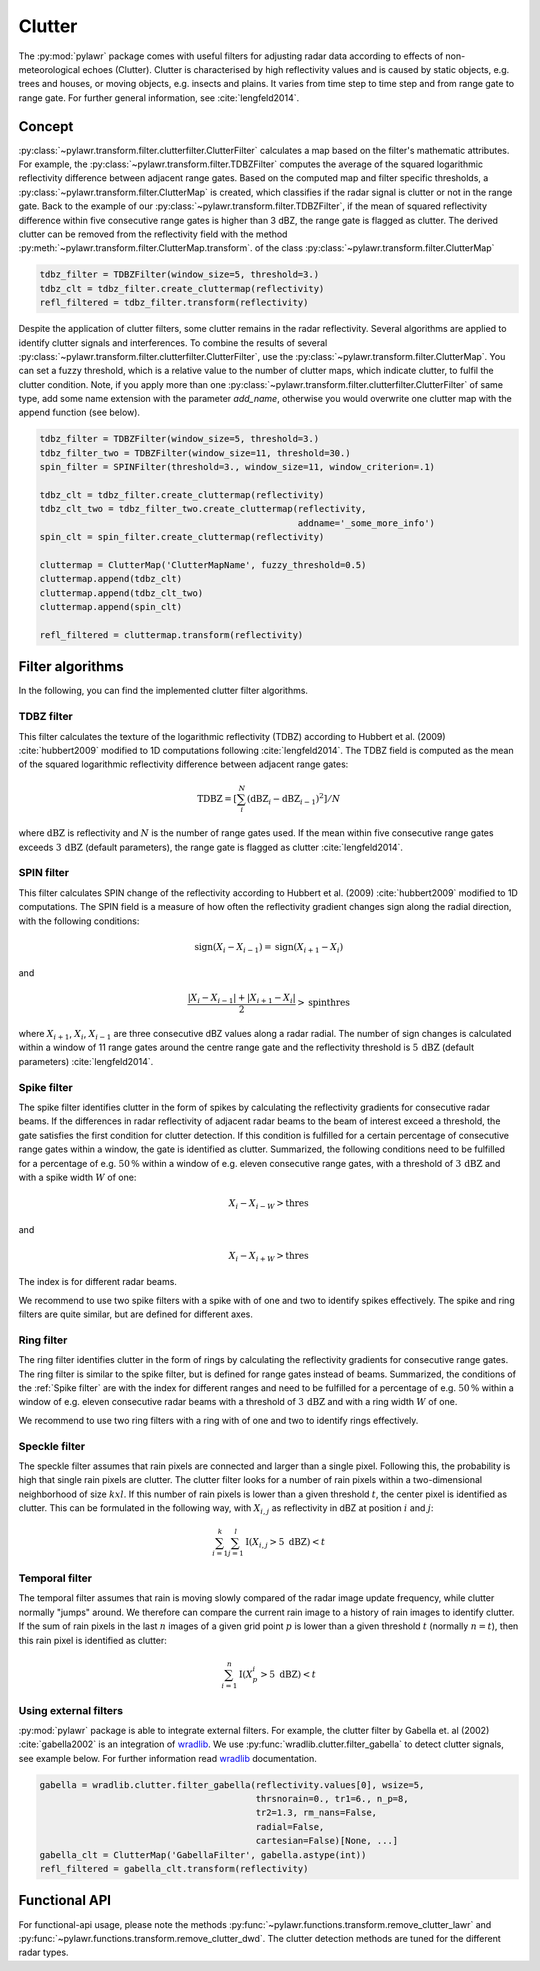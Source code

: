 Clutter
=======

The :py:mod:`pylawr` package comes with useful filters for adjusting radar data
according to effects of non-meteorological echoes (Clutter).
Clutter is characterised by high reflectivity values and is
caused by static objects, e.g. trees and houses, or moving objects, e.g. insects
and plains. It varies from time step to time step and from range gate to range
gate. For further general information, see :cite:`lengfeld2014`.

Concept
-------

:py:class:`~pylawr.transform.filter.clutterfilter.ClutterFilter` calculates a map based on the filter's
mathematic attributes. For example, the :py:class:`~pylawr.transform.filter.TDBZFilter`
computes the average of the squared logarithmic reflectivity difference between
adjacent range gates. Based on the computed map and filter specific thresholds,
a :py:class:`~pylawr.transform.filter.ClutterMap` is created, which classifies if the radar
signal is clutter or not in the range gate. Back to the example of our
:py:class:`~pylawr.transform.filter.TDBZFilter`, if the mean of squared reflectivity
difference within five consecutive range gates is higher than 3 dBZ, the range
gate is flagged as clutter. The derived clutter can be removed from the
reflectivity field with the method
:py:meth:`~pylawr.transform.filter.ClutterMap.transform`. of the class
:py:class:`~pylawr.transform.filter.ClutterMap`

.. code-block:: python

    tdbz_filter = TDBZFilter(window_size=5, threshold=3.)
    tdbz_clt = tdbz_filter.create_cluttermap(reflectivity)
    refl_filtered = tdbz_filter.transform(reflectivity)

Despite the application of clutter filters, some clutter remains in the radar
reflectivity. Several algorithms are applied to identify clutter signals and
interferences. To combine the results of several
:py:class:`~pylawr.transform.filter.clutterfilter.ClutterFilter`, use the
:py:class:`~pylawr.transform.filter.ClutterMap`. You can set a fuzzy threshold, which is a
relative value to the number of clutter maps, which indicate clutter, to fulfil
the clutter condition. Note, if you apply more than one
:py:class:`~pylawr.transform.filter.clutterfilter.ClutterFilter` of same type, add some name
extension with the parameter `add_name`, otherwise you would overwrite one
clutter map with the append function (see below).

.. code-block:: python

    tdbz_filter = TDBZFilter(window_size=5, threshold=3.)
    tdbz_filter_two = TDBZFilter(window_size=11, threshold=30.)
    spin_filter = SPINFilter(threshold=3., window_size=11, window_criterion=.1)

    tdbz_clt = tdbz_filter.create_cluttermap(reflectivity)
    tdbz_clt_two = tdbz_filter_two.create_cluttermap(reflectivity,
                                                     addname='_some_more_info')
    spin_clt = spin_filter.create_cluttermap(reflectivity)

    cluttermap = ClutterMap('ClutterMapName', fuzzy_threshold=0.5)
    cluttermap.append(tdbz_clt)
    cluttermap.append(tdbz_clt_two)
    cluttermap.append(spin_clt)

    refl_filtered = cluttermap.transform(reflectivity)


Filter algorithms
-----------------
In the following, you can find the implemented clutter filter algorithms.

TDBZ filter
^^^^^^^^^^^
This filter calculates the texture of the logarithmic reflectivity (TDBZ)
according to Hubbert et al. (2009) :cite:`hubbert2009` modified to 1D
computations following :cite:`lengfeld2014`. The TDBZ field is computed as
the mean of the squared logarithmic reflectivity difference between adjacent
range gates:

.. math::
    \mathrm{TDBZ} = \left[ \sum_{i}^{N} (\mathrm{dBZ}_{i} -
                            \mathrm{dBZ}_{i-1})^2 \right] / N

where :math:`\mathrm{dBZ}` is reflectivity and :math:`N` is the number of range
gates used. If the mean within five consecutive range gates exceeds
:math:`3\,\mathrm{dBZ}` (default parameters), the range gate is flagged as
clutter :cite:`lengfeld2014`.

.. autosummary::
    pylawr.transform.filter.TDBZFilter

SPIN filter
^^^^^^^^^^^
This filter calculates SPIN change of the reflectivity according to
Hubbert et al. (2009) :cite:`hubbert2009` modified to 1D computations. The SPIN
field is a measure of how often the reflectivity gradient changes sign along the
radial direction, with the following conditions:

.. math::
    \mathrm{sign}\left(X_i - X_{i-1}\right) =
    \mathrm{sign}\left(X_{i+1} - X_i\right)

and

.. math::
    \frac{|X_i - X_{i-1}| + |X_{i+1} - X_i|}{2} > \mathrm{spinthres}

where :math:`X_{i+1}`, :math:`X_{i}`, :math:`X_{i-1}` are three consecutive dBZ
values along a radar radial. The number of sign changes is calculated within a
window of 11 range gates around the centre range gate and the reflectivity
threshold is :math:`5\,\mathrm{dBZ}` (default parameters) :cite:`lengfeld2014`.

.. autosummary::
    pylawr.transform.filter.SPINFilter

Spike filter
^^^^^^^^^^^^
The spike filter identifies clutter in the form of spikes by calculating the
reflectivity gradients for consecutive radar beams. If the differences in radar
reflectivity of adjacent radar beams to the beam of interest exceed a threshold,
the gate satisfies the first condition for clutter detection. If this condition
is fulfilled for a certain percentage of consecutive range gates within a
window, the gate is identified as clutter. Summarized, the following conditions
need to be fulfilled for a percentage of e.g. :math:`50\,\%` within a window of
e.g. eleven consecutive range gates, with a threshold of :math:`3\,\mathrm{dBZ}`
and with a spike width :math:`W` of one:

.. math::
    X_i - X_{i-W} > \mathrm{thres}

and

.. math::
    X_i - X_{i+W} > \mathrm{thres}

The index is for different radar beams.

We recommend to use two spike filters with a spike with of one and two to
identify spikes effectively. The spike and ring filters are quite similar,
but are defined for different axes.

.. autosummary::
    pylawr.transform.filter.SPKFilter

Ring filter
^^^^^^^^^^^
The ring filter identifies clutter in the form of rings by calculating the
reflectivity gradients for consecutive range gates. The ring filter is similar
to the spike filter, but is defined for range gates instead of beams.
Summarized, the conditions of the :ref:`Spike filter` are with the index for
different ranges and need to be fulfilled
for a percentage of e.g. :math:`50\,\%` within a window of e.g. eleven
consecutive radar beams with a threshold of
:math:`3\,\mathrm{dBZ}` and with a ring width :math:`W` of one.

We recommend to use two ring filters with a ring with of one and two to
identify rings effectively.

.. autosummary::
    pylawr.transform.filter.RINGFilter

Speckle filter
^^^^^^^^^^^^^^
The speckle filter assumes that rain pixels are connected and larger than a
single pixel. Following this, the probability is high that single rain pixels
are clutter. The clutter filter looks for a number of rain pixels within a
two-dimensional neighborhood of size :math:`k x l`. If this number of rain
pixels is lower than a given threshold :math:`t`, the center pixel is identified
as clutter. This can be formulated in the following way, with :math:`X_{i,j}` as
reflectivity in dBZ at position :math:`i` and :math:`j`:

.. math::
    \sum_{i=1}^{k}\sum_{j=1}^{l} \mathrm{I}(X_{i,j}>5~\text{dBZ}) < t

.. autosummary::
    pylawr.transform.filter.SpeckleFilter

Temporal filter
^^^^^^^^^^^^^^^
The temporal filter assumes that rain is moving slowly compared of the radar
image update frequency, while clutter normally "jumps" around. We therefore can
compare the current rain image to a history of rain images to identify clutter.
If the sum of rain pixels in the last :math:`n` images of a given grid point
:math:`p` is lower than a given threshold :math:`t` (normally :math:`n=t`), then
this rain pixel is identified as clutter:

.. math::
    \sum_{i=1}^{n} \mathrm{I}(X_{p}^{i}>5~\text{dBZ}) < t

.. autosummary::
    pylawr.transform.filter.TemporalFilter

Using external filters
^^^^^^^^^^^^^^^^^^^^^^
:py:mod:`pylawr` package is able to integrate external filters. For example, the
clutter filter by Gabella et. al (2002) :cite:`gabella2002` is an integration
of wradlib_. We use :py:func:`wradlib.clutter.filter_gabella` to detect clutter
signals, see example below. For further information read wradlib_ documentation.

.. _wradlib: https://docs.wradlib.org/en/latest/

.. code-block:: python

    gabella = wradlib.clutter.filter_gabella(reflectivity.values[0], wsize=5,
                                             thrsnorain=0., tr1=6., n_p=8,
                                             tr2=1.3, rm_nans=False,
                                             radial=False,
                                             cartesian=False)[None, ...]
    gabella_clt = ClutterMap('GabellaFilter', gabella.astype(int))
    refl_filtered = gabella_clt.transform(reflectivity)


Functional API
--------------

For functional-api usage, please note the methods
:py:func:`~pylawr.functions.transform.remove_clutter_lawr` and
:py:func:`~pylawr.functions.transform.remove_clutter_dwd`. The clutter detection
methods are tuned for the different radar types.

.. autosummary::
    pylawr.functions.transform.remove_clutter_lawr
    pylawr.functions.transform.remove_clutter_dwd